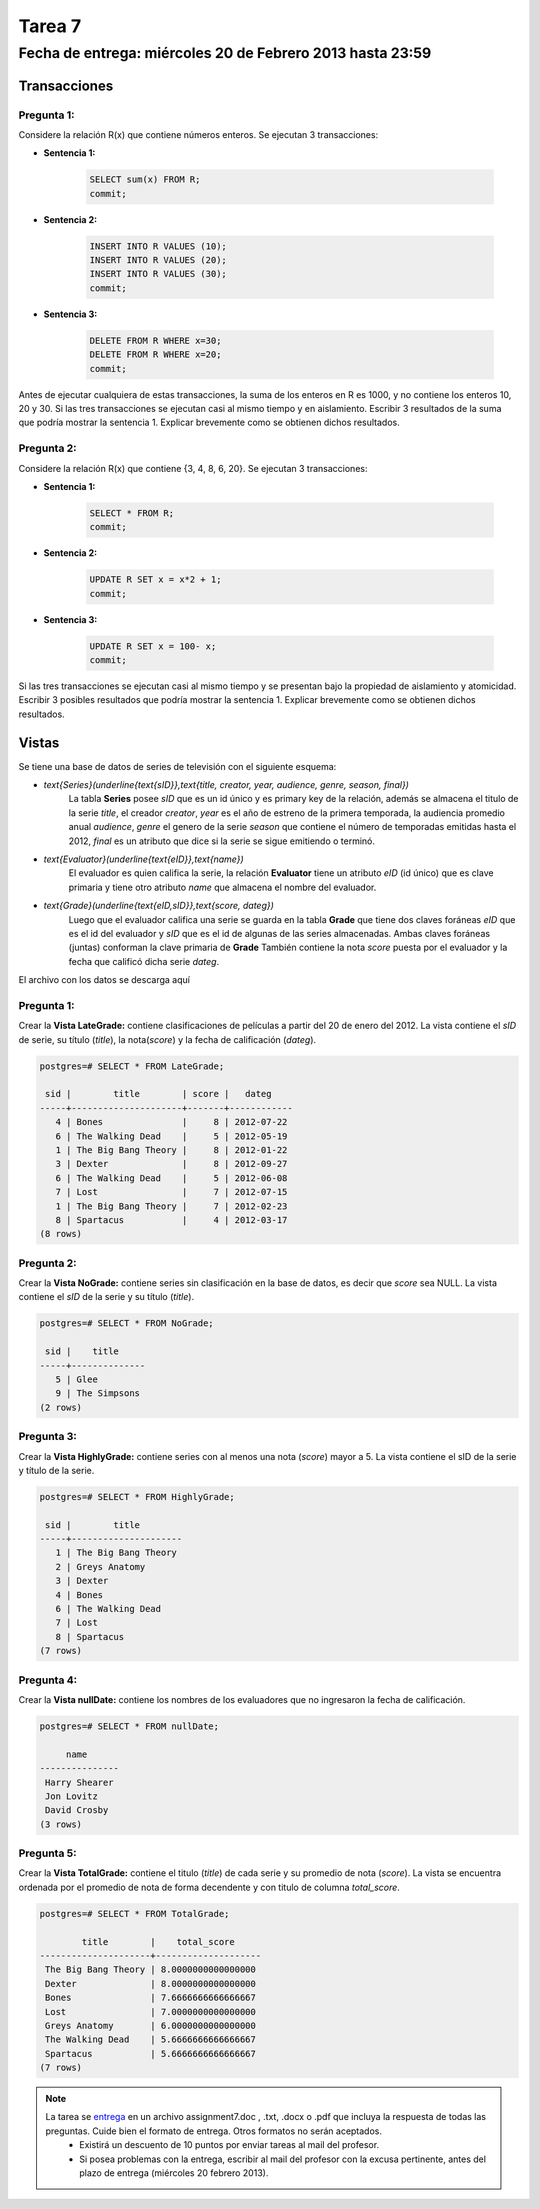 Tarea 7
=======

Fecha de entrega: miércoles 20 de Febrero 2013 hasta 23:59
-----------------------------------------------------------

.. role:: sql(code)
   :language: sql
   :class: highlight


-----------------
Transacciones
-----------------

Pregunta 1:
^^^^^^^^^^^

Considere la relación R(x) que contiene números enteros.  Se ejecutan 3 transacciones:

* **Sentencia 1:**

	.. code-block:: sql

	 SELECT sum(x) FROM R;
	 commit;

* **Sentencia 2:**

	.. code-block:: sql

	 INSERT INTO R VALUES (10);
	 INSERT INTO R VALUES (20);
	 INSERT INTO R VALUES (30);
	 commit;

* **Sentencia 3:**

	.. code-block:: sql

	 DELETE FROM R WHERE x=30;
	 DELETE FROM R WHERE x=20;
	 commit;

Antes de ejecutar cualquiera de estas transacciones, la suma de los enteros en R es 1000, y no contiene los enteros 10, 20 y 30. Si las tres transacciones se ejecutan casi al mismo tiempo y en aislamiento. Escribir 3 resultados de la suma que podría mostrar la sentencia 1. Explicar brevemente como se obtienen dichos resultados.

Pregunta 2:
^^^^^^^^^^^

Considere la relación R(x) que contiene {3, 4, 8, 6, 20}. Se ejecutan 3 transacciones:

* **Sentencia 1:**

	.. code-block:: sql

	 SELECT * FROM R;
	 commit;

* **Sentencia 2:**

	.. code-block:: sql

	 UPDATE R SET x = x*2 + 1;
	 commit;

* **Sentencia 3:**

	.. code-block:: sql

	 UPDATE R SET x = 100- x;
	 commit;

Si las tres transacciones se ejecutan casi al mismo tiempo y se presentan bajo la propiedad de aislamiento y atomicidad. Escribir 3 posibles resultados que podría mostrar la sentencia 1. Explicar brevemente como se obtienen dichos resultados.

-------------
Vistas
-------------

Se tiene una base de datos de series de televisión con el siguiente esquema:

* `\text{Series}(\underline{\text{sID}},\text{title, creator, year, audience, genre, season, final})`
	La tabla **Series** posee *sID* que es un id único y es primary key de la relación,
	además se almacena el titulo de la serie *title*, el creador *creator*, *year* es el año de estreno
	de la primera temporada, la audiencia promedio anual *audience*, *genre* el genero de la serie
        *season* que contiene el número de temporadas emitidas hasta
	el 2012, *final* es un atributo que dice si la serie se sigue emitiendo o terminó.

* `\text{Evaluator}(\underline{\text{eID}},\text{name})`
	El evaluador es quien califica la serie, la relación **Evaluator** tiene un atributo
	*eID* (id único) que es clave primaria y tiene otro atributo *name*
	que almacena el nombre del evaluador.

* `\text{Grade}(\underline{\text{eID,sID}},\text{score, dateg})`
	Luego que el evaluador califica una serie se guarda en la tabla **Grade** que
	tiene dos claves foráneas *eID* que es el id del evaluador y *sID* que es el id de
	algunas de las series almacenadas. Ambas claves foráneas (juntas) conforman la clave
	primaria de **Grade** También contiene la nota *score* puesta por el evaluador
	y la fecha que calificó dicha serie *dateg*.

El archivo con los datos se descarga aquí

Pregunta 1:
^^^^^^^^^^^

Crear la **Vista LateGrade:** contiene clasificaciones de películas a partir del 20 de enero del 2012. La vista contiene el *sID* de serie, su título (*title*), la nota(*score*) y la fecha de calificación (*dateg*).

.. code-block:: sql

	postgres=# SELECT * FROM LateGrade;

	 sid |        title        | score |   dateg
	-----+---------------------+-------+------------
	   4 | Bones               |     8 | 2012-07-22
	   6 | The Walking Dead    |     5 | 2012-05-19
	   1 | The Big Bang Theory |     8 | 2012-01-22
	   3 | Dexter              |     8 | 2012-09-27
	   6 | The Walking Dead    |     5 | 2012-06-08
	   7 | Lost                |     7 | 2012-07-15
	   1 | The Big Bang Theory |     7 | 2012-02-23
	   8 | Spartacus           |     4 | 2012-03-17
	(8 rows)


Pregunta 2:
^^^^^^^^^^^

Crear la **Vista NoGrade:** contiene series sin clasificación en la base de datos, es decir que *score* sea NULL. La vista contiene el *sID* de la serie y su título (*title*).

.. code-block:: sql

	postgres=# SELECT * FROM NoGrade;

	 sid |    title
	-----+--------------
	   5 | Glee
	   9 | The Simpsons
	(2 rows)


Pregunta 3:
^^^^^^^^^^^

Crear la **Vista HighlyGrade:** contiene series con al menos una nota (*score*) mayor a 5. La vista contiene el sID de la serie y título de la serie.

.. code-block:: sql

	postgres=# SELECT * FROM HighlyGrade;

	 sid |        title
	-----+---------------------
	   1 | The Big Bang Theory
	   2 | Greys Anatomy
	   3 | Dexter
	   4 | Bones
	   6 | The Walking Dead
	   7 | Lost
	   8 | Spartacus
	(7 rows)


Pregunta 4:
^^^^^^^^^^^

Crear la **Vista nullDate:** contiene los nombres de los evaluadores que no ingresaron la fecha de calificación.

.. code-block:: sql

	postgres=# SELECT * FROM nullDate;

	     name
	---------------
	 Harry Shearer
	 Jon Lovitz
	 David Crosby
	(3 rows)


Pregunta 5:
^^^^^^^^^^^

Crear la **Vista TotalGrade:** contiene el titulo (*title*) de cada serie y su promedio de nota (*score*). La vista se encuentra ordenada por el promedio de nota de forma decendente y con titulo de columna *total_score*.

.. code-block:: sql

	postgres=# SELECT * FROM TotalGrade;

		title        |    total_score
	---------------------+--------------------
	 The Big Bang Theory | 8.0000000000000000
	 Dexter              | 8.0000000000000000
	 Bones               | 7.6666666666666667
	 Lost                | 7.0000000000000000
	 Greys Anatomy       | 6.0000000000000000
	 The Walking Dead    | 5.6666666666666667
	 Spartacus           | 5.6666666666666667
	(7 rows)


.. note::

     La tarea se `entrega`_ en un archivo assignment7.doc , .txt, .docx o .pdf que incluya la respuesta de todas las preguntas. Cuide bien el formato de entrega. Otros formatos no serán aceptados.
        * Existirá un descuento de 10 puntos por enviar tareas al mail del profesor.
        * Si posea problemas con la entrega, escribir al mail del profesor con la excusa pertinente, antes del plazo de entrega (miércoles 20 febrero 2013).

.. _`entrega`: https://csrg.inf.utfsm.cl/claroline/


